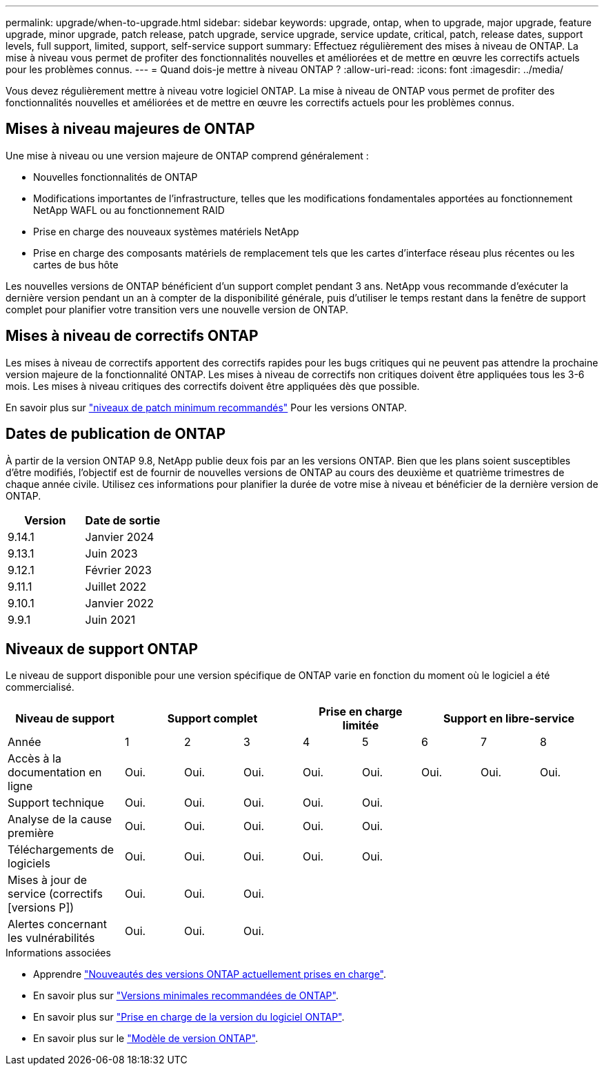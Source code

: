 ---
permalink: upgrade/when-to-upgrade.html 
sidebar: sidebar 
keywords: upgrade, ontap, when to upgrade, major upgrade, feature upgrade, minor upgrade, patch release, patch upgrade, service upgrade, service update, critical, patch, release dates, support levels, full support, limited, support, self-service support 
summary: Effectuez régulièrement des mises à niveau de ONTAP. La mise à niveau vous permet de profiter des fonctionnalités nouvelles et améliorées et de mettre en œuvre les correctifs actuels pour les problèmes connus. 
---
= Quand dois-je mettre à niveau ONTAP ?
:allow-uri-read: 
:icons: font
:imagesdir: ../media/


[role="lead"]
Vous devez régulièrement mettre à niveau votre logiciel ONTAP. La mise à niveau de ONTAP vous permet de profiter des fonctionnalités nouvelles et améliorées et de mettre en œuvre les correctifs actuels pour les problèmes connus.



== Mises à niveau majeures de ONTAP

Une mise à niveau ou une version majeure de ONTAP comprend généralement :

* Nouvelles fonctionnalités de ONTAP
* Modifications importantes de l'infrastructure, telles que les modifications fondamentales apportées au fonctionnement NetApp WAFL ou au fonctionnement RAID
* Prise en charge des nouveaux systèmes matériels NetApp
* Prise en charge des composants matériels de remplacement tels que les cartes d'interface réseau plus récentes ou les cartes de bus hôte


Les nouvelles versions de ONTAP bénéficient d'un support complet pendant 3 ans. NetApp vous recommande d'exécuter la dernière version pendant un an à compter de la disponibilité générale, puis d'utiliser le temps restant dans la fenêtre de support complet pour planifier votre transition vers une nouvelle version de ONTAP.



== Mises à niveau de correctifs ONTAP

Les mises à niveau de correctifs apportent des correctifs rapides pour les bugs critiques qui ne peuvent pas attendre la prochaine version majeure de la fonctionnalité ONTAP. Les mises à niveau de correctifs non critiques doivent être appliquées tous les 3-6 mois. Les mises à niveau critiques des correctifs doivent être appliquées dès que possible.

En savoir plus sur link:https://kb.netapp.com/Support_Bulletins/Customer_Bulletins/SU2["niveaux de patch minimum recommandés"] Pour les versions ONTAP.



== Dates de publication de ONTAP

À partir de la version ONTAP 9.8, NetApp publie deux fois par an les versions ONTAP. Bien que les plans soient susceptibles d'être modifiés, l'objectif est de fournir de nouvelles versions de ONTAP au cours des deuxième et quatrième trimestres de chaque année civile. Utilisez ces informations pour planifier la durée de votre mise à niveau et bénéficier de la dernière version de ONTAP.

[cols="50,50"]
|===
| Version | Date de sortie 


| 9.14.1 | Janvier 2024 


 a| 
9.13.1
 a| 
Juin 2023



 a| 
9.12.1
 a| 
Février 2023



 a| 
9.11.1
 a| 
Juillet 2022



 a| 
9.10.1
 a| 
Janvier 2022



 a| 
9.9.1
 a| 
Juin 2021



 a| 

NOTE: Si vous exécutez une version ONTAP antérieure à la version 9.9, il est probable qu'elle soit prise en charge limitée ou libre-service. Envisagez de mettre à niveau vers des versions avec une prise en charge complète.

|===


== Niveaux de support ONTAP

Le niveau de support disponible pour une version spécifique de ONTAP varie en fonction du moment où le logiciel a été commercialisé.

[cols="20,10,10,10,10,10,10,10,10"]
|===
| Niveau de support 3+| Support complet 2+| Prise en charge limitée 3+| Support en libre-service 


 a| 
Année
 a| 
1
 a| 
2
 a| 
3
 a| 
4
 a| 
5
 a| 
6
 a| 
7
 a| 
8



 a| 
Accès à la documentation en ligne
 a| 
Oui.
 a| 
Oui.
 a| 
Oui.
 a| 
Oui.
 a| 
Oui.
 a| 
Oui.
 a| 
Oui.
 a| 
Oui.



 a| 
Support technique
 a| 
Oui.
 a| 
Oui.
 a| 
Oui.
 a| 
Oui.
 a| 
Oui.
 a| 
 a| 
 a| 



 a| 
Analyse de la cause première
 a| 
Oui.
 a| 
Oui.
 a| 
Oui.
 a| 
Oui.
 a| 
Oui.
 a| 
 a| 
 a| 



 a| 
Téléchargements de logiciels
 a| 
Oui.
 a| 
Oui.
 a| 
Oui.
 a| 
Oui.
 a| 
Oui.
 a| 
 a| 
 a| 



 a| 
Mises à jour de service (correctifs [versions P])
 a| 
Oui.
 a| 
Oui.
 a| 
Oui.
 a| 
 a| 
 a| 
 a| 
 a| 



 a| 
Alertes concernant les vulnérabilités
 a| 
Oui.
 a| 
Oui.
 a| 
Oui.
 a| 
 a| 
 a| 
 a| 
 a| 

|===
.Informations associées
* Apprendre link:../release-notes/index.html["Nouveautés des versions ONTAP actuellement prises en charge"^].
* En savoir plus sur link:https://kb.netapp.com/Support_Bulletins/Customer_Bulletins/SU2["Versions minimales recommandées de ONTAP"].
* En savoir plus sur link:https://mysupport.netapp.com/site/info/version-support["Prise en charge de la version du logiciel ONTAP"^].
* En savoir plus sur le link:https://mysupport.netapp.com/site/info/ontap-release-model["Modèle de version ONTAP"^].

